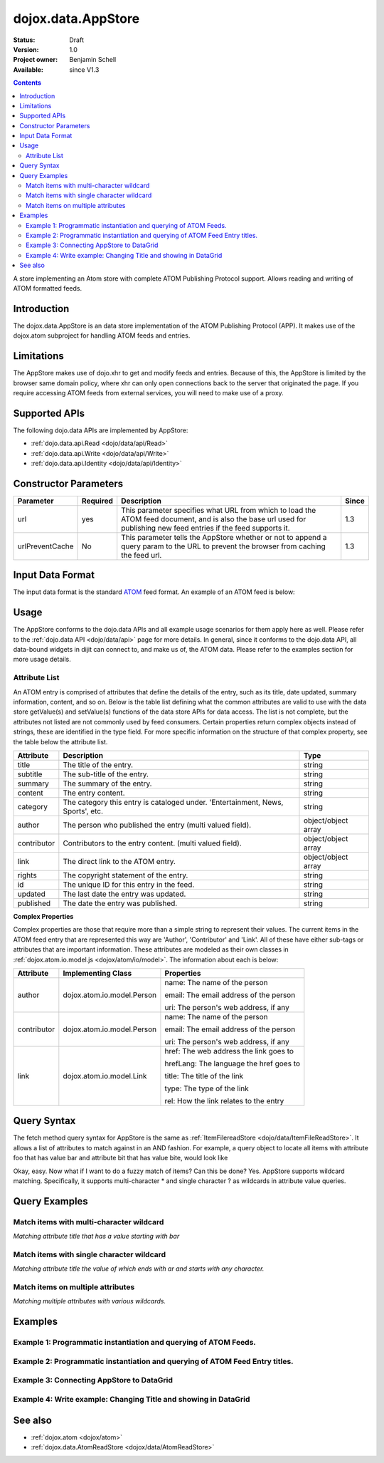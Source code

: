 .. _dojox/data/AppStore:

dojox.data.AppStore
===================

:Status: Draft
:Version: 1.0
:Project owner: Benjamin Schell
:Available: since V1.3

.. contents::
   :depth: 2

A store implementing an Atom store with complete ATOM Publishing Protocol support. Allows reading and writing of ATOM formatted feeds.

============
Introduction
============

The dojox.data.AppStore is an data store implementation of the ATOM Publishing Protocol (APP).  It makes use of the dojox.atom subproject for handling ATOM feeds and entries.

===========
Limitations
===========

The AppStore makes use of dojo.xhr to get and modify feeds and entries.  Because of this, the AppStore is limited by the browser same domain policy, where xhr can only open connections back to the server that originated the page.  If you require accessing ATOM feeds from external services, you will need to make use of a proxy.

==============
Supported APIs
==============

The following dojo.data APIs are implemented by AppStore:

* :ref:`dojo.data.api.Read <dojo/data/api/Read>`
* :ref:`dojo.data.api.Write <dojo/data/api/Write>`
* :ref:`dojo.data.api.Identity <dojo/data/api/Identity>`

======================
Constructor Parameters
======================

+----------------+--------------+------------------------------------------------------------------------------------------------+-----------+
| **Parameter**  | **Required** | **Description**                                                                                | **Since** |
+----------------+--------------+------------------------------------------------------------------------------------------------+-----------+
| url            | yes          |This parameter specifies what URL from which to load the ATOM feed document, and is also the    |1.3        |
|                |              |base url used for publishing new feed entries if the feed supports it.                          |           |
+----------------+--------------+------------------------------------------------------------------------------------------------+-----------+
| urlPreventCache| No           |This parameter tells the AppStore whether or not to append a query param to the URL to prevent  |1.3        |
|                |              |the browser from caching the feed url.                                                          |           |
+----------------+--------------+------------------------------------------------------------------------------------------------+-----------+

=================
Input Data Format
=================

The input data format is the standard `ATOM <http://en.wikipedia.org/wiki/Atom_(standard)>`_ feed format.  An example of an ATOM feed is below:

.. code-block :: xml
 :linenos:

  <?xml version='1.0' encoding='utf-8'?>
  <feed xmlns='http://www.w3.org/2005/Atom' xml:lang='en-US'>
	<title>Example.com</title>
	<link rel="alternate" type="text/html" href="http://example.com/" hreflang="en" title="Example.com" />
	<subtitle type='text'>Example.com's Sample Feed</subtitle>
	<rights>Copyright Example.com</rights>
	<id>http://example.com/samplefeed.xml</id>
	<updated>2007-08-07T20:00:00-05:00</updated>
	<link rel="self" type="application/atom+xml" href="http://www.example.com/samplefeed.xml"/>
	<entry>
		<title>Test Entry #1</title>
		<id>http://example.com/samplefeed.xml/entry/1</id>
		<link rel='alternate' href='http://example.com/1.html'/>
		<summary type='html'>
			<p>This is a sample entry in our Atom feed.  It is simply a large paragraph in the summary.<p>
			<p>Lorem ipsum dolor sit amet, consectetuer adipiscing elit. Cras cursus. Aliquam eget metus sed leo lacinia
			rutrum. Nunc lacus lacus, viverra placerat, laoreet nec, placerat vel, eros. Donec nec magna id sem commodo rutrum.
			Class aptent taciti sociosqu ad litora torquent per conubia nostra, per inceptos hymenaeos. Aenean pede. Quisque vel
			leo. In vitae nisi. Curabitur sodales congue nibh. Maecenas ultrices ante nec ipsum. Aenean quis nibh. Aenean semper,
			quam vitae ullamcorper euismod, arcu leo tincidunt nunc, vel pulvinar turpis dolor a elit. Praesent nonummy nunc
			faucibus nibh. Cum sociis natoque penatibus et magnis dis parturient montes, nascetur ridiculus mus. Vivamus laoreet,
			ante auctor condimentum venenatis, magna quam varius elit, at feugiat dolor metus id quam. Etiam enim.<p>
		</summary>
		<author>
			<name>Test User</name>
			<email>test@example.com</email>
		</author>
		<updated>2007-08-07T04:00:00-05:00</updated>
	</entry>
	<entry>
		<title>Test Entry #2</title>
		<id>http://example.com/samplefeed.xml/entry/2</id>
		<link rel='alternate' href='http://example.com/2.html'/>
		<summary type='text'>
			This is a sample entry in our Atom feed.  It is simply a large paragraph in the summary. This is straight text.
			Lorem ipsum dolor sit amet, consectetuer adipiscing elit. Cras cursus. Aliquam eget metus sed leo lacinia
			rutrum. Nunc lacus lacus, viverra placerat, laoreet nec, placerat vel, eros. Donec nec magna id sem commodo rutrum.
			Class aptent taciti sociosqu ad litora torquent per conubia nostra, per inceptos hymenaeos. Aenean pede. Quisque vel
			leo. In vitae nisi. Curabitur sodales congue nibh. Maecenas ultrices ante nec ipsum. Aenean quis nibh. Aenean semper,
			quam vitae ullamcorper euismod, arcu leo tincidunt nunc, vel pulvinar turpis dolor a elit. Praesent nonummy nunc
			faucibus nibh. Cum sociis natoque penatibus et magnis dis parturient montes, nascetur ridiculus mus. Vivamus laoreet,
			ante auctor condimentum venenatis, magna quam varius elit, at feugiat dolor metus id quam. Etiam enim.
		</summary>
		<author>
			<email>test@example.com</email>
		</author>
		<updated>2007-08-07T06:00:00-05:00</updated>
	</entry>
  </feed>

=====
Usage
=====

The AppStore conforms to the dojo.data APIs and all example usage scenarios for them apply here as well.  Please refer to the :ref:`dojo.data API <dojo/data/api>` page for more details.  In general, since it conforms to the dojo.data API, all data-bound widgets in dijit can connect to, and make us of, the ATOM data.  Please refer to the examples section for more usage details.


Attribute List
--------------

An ATOM entry is comprised of attributes that define the details of the entry, such as its title, date updated, summary information, content, and so on.  Below is the table list defining what the common attributes are valid to use with the data store getValue(s) and setValue(s) functions of the data store APIs for data access.   The list is not complete, but the attributes not listed are not commonly used by feed consumers.  Certain properties return complex objects instead of strings, these are identified in the type field.  For more specific information on the structure of that complex property, see the table below the attribute list.

+---------------+------------------------------------------------------------------------------------------------------+----------------------+
| **Attribute** | **Description**                                                                                      | **Type**             |
+---------------+------------------------------------------------------------------------------------------------------+----------------------+
| title         | The title of the entry.                                                                              | string               |
+---------------+------------------------------------------------------------------------------------------------------+----------------------+
| subtitle      | The sub-title of the entry.                                                                          | string               |
+---------------+------------------------------------------------------------------------------------------------------+----------------------+
| summary       | The summary of the entry.                                                                            | string               |
+---------------+------------------------------------------------------------------------------------------------------+----------------------+
| content       | The entry content.                                                                                   | string               |
+---------------+------------------------------------------------------------------------------------------------------+----------------------+
| category      | The category this entry is cataloged under.  'Entertainment, News, Sports', etc.                     | string               |
+---------------+------------------------------------------------------------------------------------------------------+----------------------+
| author        | The person who published the entry (multi valued field).                                             | object/object array  |
+---------------+------------------------------------------------------------------------------------------------------+----------------------+
| contributor   | Contributors to the entry content. (multi valued field).                                             | object/object array  |
+---------------+------------------------------------------------------------------------------------------------------+----------------------+
| link          | The direct link to the ATOM entry.                                                                   | object/object array  |
+---------------+------------------------------------------------------------------------------------------------------+----------------------+
| rights        | The copyright statement of the entry.                                                                | string               |
+---------------+------------------------------------------------------------------------------------------------------+----------------------+
| id            | The unique ID for this entry in the feed.                                                            | string               |
+---------------+------------------------------------------------------------------------------------------------------+----------------------+
| updated       | The last date the entry was updated.                                                                 | string               |
+---------------+------------------------------------------------------------------------------------------------------+----------------------+
| published     | The date the entry was published.                                                                    | string               |
+---------------+------------------------------------------------------------------------------------------------------+----------------------+

**Complex Properties**

Complex properties are those that require more than a simple string to represent their values.  The current items in the ATOM feed entry that are represented this way are 'Author', 'Contributor' and 'Link'.  All of these have either sub-tags or attributes that are important information.  These attributes are modeled as their own classes in :ref:`dojox.atom.io.model.js <dojox/atom/io/model>`.  The information about each is below:

+---------------+------------------------------------------------------------------------------------+----------------------------------------+
| **Attribute** | **Implementing Class**                                                             | **Properties**                         |
+---------------+------------------------------------------------------------------------------------+----------------------------------------+
| author        | dojox.atom.io.model.Person                                                         | name: The name of the person           |
|               |                                                                                    |                                        |
|               |                                                                                    | email: The email address of the person |
|               |                                                                                    |                                        |
|               |                                                                                    | uri:  The person's web address, if any |
+---------------+------------------------------------------------------------------------------------+----------------------------------------+
| contributor   | dojox.atom.io.model.Person                                                         | name: The name of the person           |
|               |                                                                                    |                                        |
|               |                                                                                    | email: The email address of the person |
|               |                                                                                    |                                        |
|               |                                                                                    | uri:  The person's web address, if any |
+---------------+------------------------------------------------------------------------------------+----------------------------------------+
| link          | dojox.atom.io.model.Link                                                           | href: The web address the link goes to |
|               |                                                                                    |                                        |
|               |                                                                                    | hrefLang: The language the href goes to|
|               |                                                                                    |                                        |
|               |                                                                                    | title: The title of the link           |
|               |                                                                                    |                                        |
|               |                                                                                    | type: The type of the link             |
|               |                                                                                    |                                        |
|               |                                                                                    | rel: How the link relates to the entry |
+---------------+------------------------------------------------------------------------------------+----------------------------------------+


============
Query Syntax
============

The fetch method query syntax for AppStore is the same as :ref:`ItemFilereadStore <dojo/data/ItemFileReadStore>`. It allows a list of attributes to match against in an AND fashion. For example, a query object to locate all items with attribute foo that has value bar and attribute bit that has value bite, would look like

.. js ::

  { title:"bar", subtitle:"bite"}

Okay, easy. Now what if I want to do a fuzzy match of items?  Can this be done?   Yes. AppStore supports wildcard matching. Specifically, it supports multi-character * and single character ? as wildcards in attribute value queries.

==============
Query Examples
==============

Match items with multi-character wildcard
-----------------------------------------

*Matching attribute title that has a value starting with bar*

.. js ::

  { title:"bar*"}


Match items with single character wildcard
------------------------------------------

*Matching attribute title the value of which ends with ar and starts with any character.*


.. js ::

  { title:"?ar"}


Match items on multiple attributes
----------------------------------

*Matching multiple attributes with various wildcards.*


.. js ::

  { title:"?ar", subtitle:"bob", category:"*it*"}


========
Examples
========

Example 1: Programmatic instantiation and querying of ATOM Feeds.
-----------------------------------------------------------------

.. code-example ::
  
  .. js ::

    <script>
      dojo.require("dojox.data.AppStore");
      dojo.require("dijit.form.Button");

      //This function performs some basic dojo initialization and will do the fetch calling for this example
      function initSimple () {
        var appStore = new dojox.data.AppStore({url:"{{dataUrl}}dojox/atom/tests/widget/samplefeedEdit.xml"});

        dojo.connect(dijit.byId("simpleFetchButton"), "onClick", function() {
          function gotEntries(items, request) {
            if(items){
              //Got the items, lets attach in the results (title, date updated).
              var list = dojo.byId("list");
              for(i = 0; i < items.length; i++){
                var e = items[i];
                var title = appStore.getValue(e, "title");
                var updated = appStore.getValue(e, "updated");
                list.appendChild(dojo.doc.createTextNode(title));
                list.appendChild(dojo.doc.createElement("br"));
                list.appendChild(dojo.doc.createTextNode(updated));
                list.appendChild(dojo.doc.createElement("br"));
                list.appendChild(dojo.doc.createElement("br"));
              }
            }
          }
          appStore.fetch({onComplete: gotEntries});
        });
      }
      //Set the init function to run when dojo loading and page parsing has completed.
      dojo.addOnLoad(initSimple);
    </script>

  .. html ::

    <div data-dojo-type="dijit.form.Button" id="simpleFetchButton">Click me to search the store and display feed titles</div>
    <br>
    <br>
    <span id="list">
    </span>

Example 2: Programmatic instantiation and querying of ATOM Feed Entry titles.
-----------------------------------------------------------------------------

.. code-example ::
  
  .. js ::

    <script>
      dojo.require("dojox.data.AppStore");
      dojo.require("dijit.form.Button");

      //This function performs some basic dojo initialization and will do the fetch calling for this example
      function initSimple2 () {
        var appStore = new dojox.data.AppStore({url:"{{dataUrl}}dojox/atom/tests/widget/samplefeedEdit.xml"});

        dojo.connect(dijit.byId("simpleFetchButton2"), "onClick", function() {
          function gotEntries(items, request) {
            if(items){
              //Got the items, lets attach in the results (title, date updated).
              var list = dojo.byId("list2");
              for(i = 0; i < items.length; i++){
                var e = items[i];
                var title = appStore.getValue(e, "title");
                var updated = appStore.getValue(e, "updated");
                list.appendChild(dojo.doc.createTextNode(title));
                list.appendChild(dojo.doc.createElement("br"));
                list.appendChild(dojo.doc.createTextNode(updated));
                list.appendChild(dojo.doc.createElement("br"));
                list.appendChild(dojo.doc.createElement("br"));
              }
            }
          }
          appStore.fetch({query: {title: "*Editable*"}, onComplete: gotEntries});
        });
      }
      //Set the init function to run when dojo loading and page parsing has completed.
      dojo.addOnLoad(initSimple2);
    </script>

  .. html ::

    <div data-dojo-type="dijit.form.Button" id="simpleFetchButton2">Click me to search the entries for titles with 'Editable'</div>
    <br>
    <br>
    <span id="list2">
    </span>


Example 3: Connecting AppStore to DataGrid
------------------------------------------

.. code-example ::
  
  .. js ::

    <script>
      dojo.require("dojox.data.AppStore");
      dojo.require("dojox.grid.DataGrid");

      var layout = [
        [
          { field: "title", name: "Title", width: 15 },
          { field: "link", name: "Link", width: 5, formatter: function(value) { return "<a href=\"" + value.href + "\" target=\"_blank\">Link</a>";}},
          { field: "author", name: "Author", width: '10', formatter: function(value){
              var ret = "";
              if(value.name) {ret = value.name;}
              if(value.email){
                if(value.name){
                  ret += " (" + value.email +")";
                }else{
                 ret = value.email;
                }
              }
              return ret;
            }
          },
          { field: "updated", name: "Last Modified", width: 'auto' }
        ]
      ];

      function resizeGrid() {
          grid.resize();
      }
      dojo.addOnLoad(resizeGrid)

    </script>

  .. html ::

    <div data-dojo-type="dojox.data.AppStore" data-dojo-id="appStore" data-dojo-props="url:'{{dataUrl}}dojox/atom/tests/widget/samplefeedEdit.xml'"></div>
    <div data-dojo-id="grid" data-dojo-type="dojox.grid.DataGrid" data-dojo-props="store:appStore, query:{}, structure:layout" style="width: 600px; height: 200px;"></div>
    <br>
    <br>
    <span id="list2">
    </span>

  .. css ::

    <style type="text/css">
      @import "{{baseUrl}}dojox/grid/resources/Grid.css";
      @import "{{baseUrl}}dojox/grid/resources/nihiloGrid.css";

      .dojoxGrid table {
        margin: 0;
      }
    </style>

Example 4: Write example: Changing Title and showing in DataGrid
----------------------------------------------------------------

.. code-example ::
  
  .. js ::

    <script>
      dojo.require("dijit.form.Button");
      dojo.require("dojox.data.AppStore");
      dojo.require("dojox.grid.DataGrid");

      var layout2 = [
        [
          { field: "title", name: "Title", width: 15 },
          { field: "link", name: "Link", width: 5, formatter: function(value) { return "<a href=\"" + value.href + "\" target=\"_blank\">Link</a>"}},
          { field: "updated", name: "Last Modified", width: 'auto' }
        ]
      ];

      function initGrid() {
          thegrid.resize();
          dojo.connect(dijit.byId("changeTitleButton"), "onClick", function(){
             function gotAllItems(items, request){
               if(items){
                 var i;
                 //Change all the titles.
                 for(i = 0; i < items.length; i++){
                   appStore2.setValue(items[i], "title", "This is new title #" + i);
                 }
                 //Requery to reload grid.  This is needed as this store does not currently implement the notification API.
                 thegrid.setQuery({});
               }
             }
             appStore2.fetch({onComplete: gotAllItems});
          });
      }
      dojo.addOnLoad(initGrid)

    </script>

  .. html ::

    <div data-dojo-type="dojox.data.AppStore" data-dojo-id="appStore2" data-dojo-props="url:'{{dataUrl}}dojox/atom/tests/widget/samplefeedEdit.xml'"></div>
    <div data-dojo-id="thegrid" data-dojo-type="dojox.grid.DataGrid" data-dojo-props="store:appStore2, query:{}, structure:layout2" style="width: 600px; height: 200px;"></div>
    <br>
    <br>
    <button id="changeTitleButton" data-dojo-type="dijit.form.Button">Change all titles!</button>
  
  .. css ::

    <style type="text/css">
      @import "{{baseUrl}}dojox/grid/resources/Grid.css";
      @import "{{baseUrl}}dojox/grid/resources/nihiloGrid.css";

      .dojoxGrid table {
        margin: 0;
      }
    </style>


========
See also
========

* :ref:`dojox.atom <dojox/atom>`
* :ref:`dojox.data.AtomReadStore <dojox/data/AtomReadStore>`
